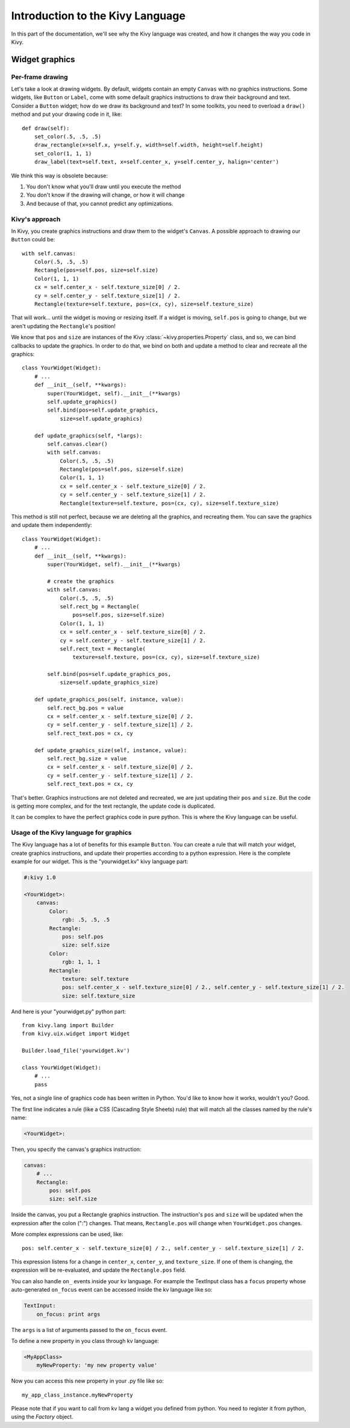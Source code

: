 Introduction to the Kivy Language
=================================

In this part of the documentation, we'll see why the Kivy language was created,
and how it changes the way you code in Kivy.

Widget graphics
---------------

Per-frame drawing
~~~~~~~~~~~~~~~~~

Let's take a look at drawing widgets. By default, widgets contain an empty
``Canvas`` with no graphics instructions. Some widgets, like ``Button`` or
``Label``, come with some default graphics instructions to draw their background
and text. Consider a ``Button`` widget; how do we draw its background and text?
In some toolkits, you need to overload a ``draw()`` method and put your drawing
code in it, like::

    def draw(self):
        set_color(.5, .5, .5)
        draw_rectangle(x=self.x, y=self.y, width=self.width, height=self.height)
        set_color(1, 1, 1)
        draw_label(text=self.text, x=self.center_x, y=self.center_y, halign='center')

We think this way is obsolete because:

#. You don't know what you'll draw until you execute the method
#. You don't know if the drawing will change, or how it will change
#. And because of that, you cannot predict any optimizations.

Kivy's approach
~~~~~~~~~~~~~~~

In Kivy, you create graphics instructions and draw them to the
widget's ``Canvas``. A possible approach to drawing our ``Button``
could be::

    with self.canvas:
        Color(.5, .5, .5)
        Rectangle(pos=self.pos, size=self.size)
        Color(1, 1, 1)
        cx = self.center_x - self.texture_size[0] / 2.
        cy = self.center_y - self.texture_size[1] / 2.
        Rectangle(texture=self.texture, pos=(cx, cy), size=self.texture_size)

That will work... until the widget is moving or resizing itself. If a widget is
moving, ``self.pos`` is going to change, but we aren't updating the ``Rectangle``'s
position!

We know that ``pos`` and ``size`` are instances of the Kivy
:class:`~kivy.properties.Property` class, and so, we can bind callbacks to update
the graphics. In order to do that, we bind on both and update a method to clear and recreate
all the graphics::

    class YourWidget(Widget):
        # ...
        def __init__(self, **kwargs):
            super(YourWidget, self).__init__(**kwargs)
            self.update_graphics()
            self.bind(pos=self.update_graphics,
                size=self.update_graphics)

        def update_graphics(self, *largs):
            self.canvas.clear()
            with self.canvas:
                Color(.5, .5, .5)
                Rectangle(pos=self.pos, size=self.size)
                Color(1, 1, 1)
                cx = self.center_x - self.texture_size[0] / 2.
                cy = self.center_y - self.texture_size[1] / 2.
                Rectangle(texture=self.texture, pos=(cx, cy), size=self.texture_size)

This method is still not perfect, because we are deleting all the graphics, and
recreating them. You can save the graphics and update them independently::

    class YourWidget(Widget):
        # ...
        def __init__(self, **kwargs):
            super(YourWidget, self).__init__(**kwargs)

            # create the graphics
            with self.canvas:
                Color(.5, .5, .5)
                self.rect_bg = Rectangle(
                    pos=self.pos, size=self.size)
                Color(1, 1, 1)
                cx = self.center_x - self.texture_size[0] / 2.
                cy = self.center_y - self.texture_size[1] / 2.
                self.rect_text = Rectangle(
                    texture=self.texture, pos=(cx, cy), size=self.texture_size)

            self.bind(pos=self.update_graphics_pos,
                size=self.update_graphics_size)

        def update_graphics_pos(self, instance, value):
            self.rect_bg.pos = value
            cx = self.center_x - self.texture_size[0] / 2.
            cy = self.center_y - self.texture_size[1] / 2.
            self.rect_text.pos = cx, cy

        def update_graphics_size(self, instance, value):
            self.rect_bg.size = value
            cx = self.center_x - self.texture_size[0] / 2.
            cy = self.center_y - self.texture_size[1] / 2.
            self.rect_text.pos = cx, cy

That's better. Graphics instructions are not deleted and recreated, we are just
updating their ``pos`` and ``size``. But the code is getting more complex, and
for the text rectangle, the update code is duplicated.

It can be complex to have the perfect graphics code in pure python. This
is where the Kivy language can be useful.

Usage of the Kivy language for graphics
~~~~~~~~~~~~~~~~~~~~~~~~~~~~~~~~~~~~~~~

The Kivy language has a lot of benefits for this example ``Button``. You can
create a rule that will match your widget, create graphics instructions, and
update their properties according to a python expression. Here is the complete
example for our widget. This is the "yourwidget.kv" kivy language
part:

.. code-block:: kv

    #:kivy 1.0

    <YourWidget>:
        canvas:
            Color:
                rgb: .5, .5, .5
            Rectangle:
                pos: self.pos
                size: self.size
            Color:
                rgb: 1, 1, 1
            Rectangle:
                texture: self.texture
                pos: self.center_x - self.texture_size[0] / 2., self.center_y - self.texture_size[1] / 2.
                size: self.texture_size

And here is your "yourwidget.py" python part::

    from kivy.lang import Builder
    from kivy.uix.widget import Widget

    Builder.load_file('yourwidget.kv')

    class YourWidget(Widget):
        # ...
        pass

Yes, not a single line of graphics code has been written in Python. You'd like
to know how it works, wouldn't you? Good.

The first line indicates a rule (like a CSS (Cascading Style Sheets) rule) that
will match all the classes named by the rule's name:

.. code-block:: kv

    <YourWidget>:

Then, you specify the canvas's graphics instruction:

.. code-block:: kv

    canvas:
        # ...
        Rectangle:
            pos: self.pos
            size: self.size

Inside the canvas, you put a Rectangle graphics instruction. The instruction's
``pos`` and ``size`` will be updated when the expression after the colon (":")
changes. That means, ``Rectangle.pos`` will change when ``YourWidget.pos``
changes.

More complex expressions can be used, like::

    pos: self.center_x - self.texture_size[0] / 2., self.center_y - self.texture_size[1] / 2.

This expression listens for a change in ``center_x``, ``center_y``, and
``texture_size``. If one of them is changing, the expression will be
re-evaluated, and update the ``Rectangle.pos`` field.

You can also handle ``on_`` events inside your kv language.
For example the TextInput class has a ``focus`` property whose auto-generated ``on_focus`` event can be accessed inside the kv language like so:

.. code-block:: kv

    TextInput:
        on_focus: print args

The ``args`` is a list of arguments passed to the ``on_focus`` event.

To define a new property in you class through kv language:

.. code-block:: kv

    <MyAppClass>
        myNewProperty: 'my new property value'

Now you can access this new property in your .py file like so::

    my_app_class_instance.myNewProperty

Please note that if you want to call from kv lang a widget you defined from python. You need to register it from python, using the `Factory` object.
